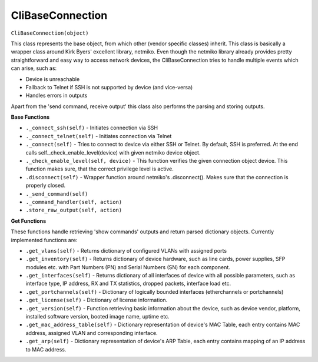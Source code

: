 CliBaseConnection
=================

``CliBaseConnection(object)``

This class represents the base object, from which other (vendor specific classes) inherit. This class is basically a wrapper class around Kirk Byers' excellent library, netmiko. Even though the netmiko library already provides pretty straightforward and easy way to access network devices, the CliBaseConnection tries to handle multiple events which can arise, such as:

- Device is unreachable
- Fallback to Telnet if SSH is not supported by device (and vice-versa)
- Handles errors in outputs

Apart from the 'send command, receive output'  this class also performs the parsing and storing outputs.

**Base Functions**


- ``._connect_ssh(self)`` - Initiates connection via SSH
- ``._connect_telnet(self)`` - Initiates connection via Telnet
- ``._connect(self)`` - Tries to connect to device via either SSH or Telnet. By default, SSH is preferred. At the end calls self._check_enable_level(device) with given netmiko device object.
- ``._check_enable_level(self, device)`` - This function verifies the given connection object device. This function makes sure, that the correct privilege level is active.
- ``.disconnect(self)`` - Wrapper function around netmiko's .disconnect(). Makes sure that the connection is properly closed.
- ``._send_command(self)``
- ``._command_handler(self, action)``
- ``.store_raw_output(self, action)``

**Get Functions**

These functions handle retrieving 'show commands' outputs and return parsed dictionary objects. Currently implemented functions are:

- ``.get_vlans(self)`` - Returns dictionary of configured VLANs with assigned ports
- ``.get_inventory(self)`` - Returns dictionary of device hardware, such as line cards, power supplies, SFP modules etc. with Part Numbers (PN) and Serial Numbers (SN) for each component.
- ``.get_interfaces(self)`` - Returns dictionary of all interfaces of device with all possible parameters, such as interface type, IP address, RX and TX statistics, dropped packets, interface load etc.
- ``.get_portchannels(self)`` - Dictionary of logically bounded interfaces (etherchannels or portchannels)
- ``.get_license(self)`` - Dictionary of license information.
- ``.get_version(self)`` - Function retrieving basic information about the device, such as device vendor, platform, installed software version, booted image name, uptime etc.
- ``.get_mac_address_table(self)`` - Dictionary representation of device's MAC Table, each entry contains MAC address, assigned VLAN and corresponding interface.
- ``.get_arp(self)`` - Dictionary representation of device's ARP Table, each entry contains mapping of an IP address to MAC address.
